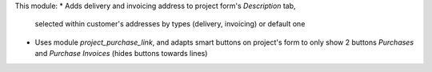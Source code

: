 
This module:
* Adds delivery and invoicing address to project form's *Description* tab,
  selected within customer's addresses by types (delivery, invoicing) or default one

* Uses module `project_purchase_link`, and adapts smart buttons on project's form
  to only show 2 buttons *Purchases* and *Purchase Invoices* (hides buttons towards
  lines)
